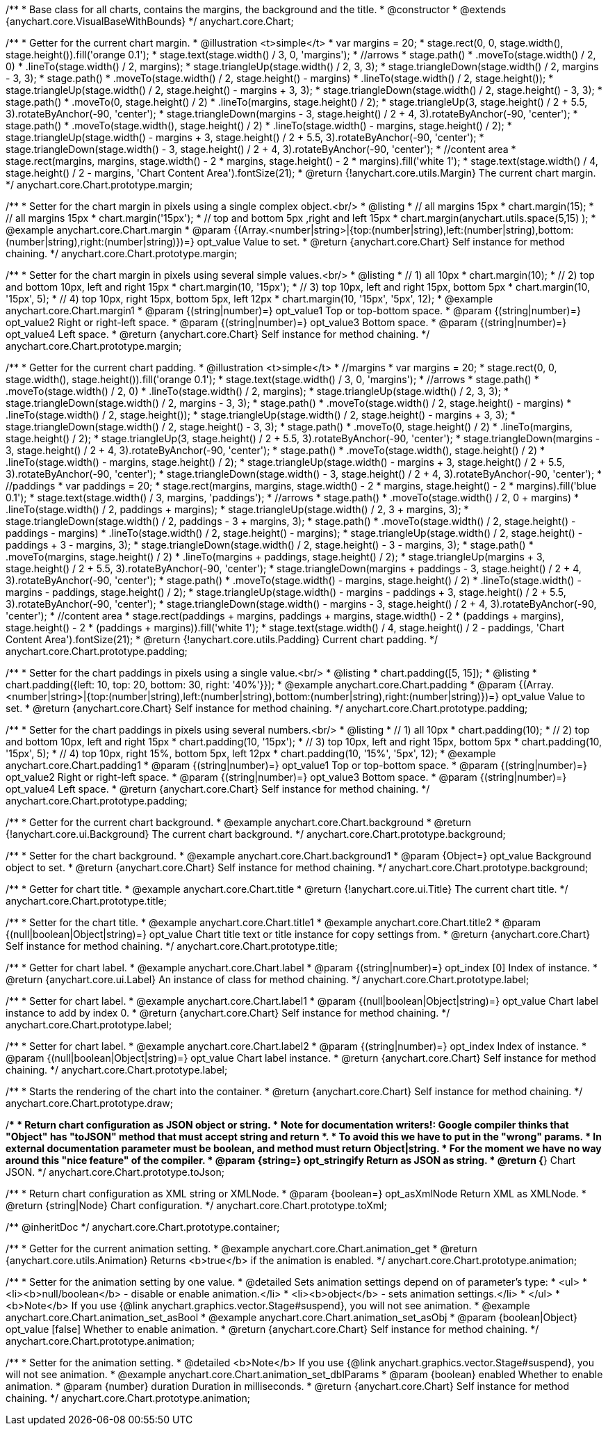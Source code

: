 /**
 * Base class for all charts, contains the margins, the background and the title.
 * @constructor
 * @extends {anychart.core.VisualBaseWithBounds}
 */
anychart.core.Chart;

/**
 * Getter for the current chart margin.
 * @illustration <t>simple</t>
 * var margins = 20;
 * stage.rect(0, 0, stage.width(), stage.height()).fill('orange 0.1');
 * stage.text(stage.width() / 3, 0, 'margins');
 * //arrows
 * stage.path()
 *     .moveTo(stage.width() / 2, 0)
 *     .lineTo(stage.width() / 2, margins);
 * stage.triangleUp(stage.width() / 2, 3, 3);
 * stage.triangleDown(stage.width() / 2, margins - 3, 3);
 * stage.path()
 *     .moveTo(stage.width() / 2, stage.height() - margins)
 *     .lineTo(stage.width() / 2, stage.height());
 * stage.triangleUp(stage.width() / 2, stage.height() - margins + 3, 3);
 * stage.triangleDown(stage.width() / 2, stage.height() - 3, 3);
 * stage.path()
 *     .moveTo(0, stage.height() / 2)
 *     .lineTo(margins, stage.height() / 2);
 * stage.triangleUp(3, stage.height() / 2 + 5.5, 3).rotateByAnchor(-90, 'center');
 * stage.triangleDown(margins - 3, stage.height() / 2 + 4, 3).rotateByAnchor(-90, 'center');
 * stage.path()
 *     .moveTo(stage.width(), stage.height() / 2)
 *     .lineTo(stage.width() - margins, stage.height() / 2);
 * stage.triangleUp(stage.width() - margins + 3, stage.height() / 2 + 5.5, 3).rotateByAnchor(-90, 'center');
 * stage.triangleDown(stage.width() - 3, stage.height() / 2 + 4, 3).rotateByAnchor(-90, 'center');
 * //content area
 * stage.rect(margins, margins, stage.width() - 2 * margins, stage.height() - 2 * margins).fill('white 1');
 * stage.text(stage.width() / 4, stage.height() / 2 - margins, 'Chart Content Area').fontSize(21);
 * @return {!anychart.core.utils.Margin} The current chart margin.
 */
anychart.core.Chart.prototype.margin;

/**
 * Setter for the chart margin in pixels using a single complex object.<br/>
 * @listing
 * // all margins 15px
 * chart.margin(15);
 * // all margins 15px
 * chart.margin('15px');
 * // top and bottom 5px ,right and left 15px
 * chart.margin(anychart.utils.space(5,15) );
 * @example anychart.core.Chart.margin
 * @param {(Array.<number|string>|{top:(number|string),left:(number|string),bottom:(number|string),right:(number|string)})=} opt_value Value to set.
 * @return {anychart.core.Chart} Self instance for method chaining.
 */
anychart.core.Chart.prototype.margin;

/**
 * Setter for the chart margin in pixels using several simple values.<br/>
 * @listing
 * // 1) all 10px
 * chart.margin(10);
 * // 2) top and bottom 10px, left and right 15px
 * chart.margin(10, '15px');
 * // 3) top 10px, left and right 15px, bottom 5px
 * chart.margin(10, '15px', 5);
 * // 4) top 10px, right 15px, bottom 5px, left 12px
 * chart.margin(10, '15px', '5px', 12);
 * @example anychart.core.Chart.margin1
 * @param {(string|number)=} opt_value1 Top or top-bottom space.
 * @param {(string|number)=} opt_value2 Right or right-left space.
 * @param {(string|number)=} opt_value3 Bottom space.
 * @param {(string|number)=} opt_value4 Left space.
 * @return {anychart.core.Chart} Self instance for method chaining.
 */
anychart.core.Chart.prototype.margin;

/**
 * Getter for the current chart padding.
 * @illustration <t>simple</t>
 * //margins
 * var margins = 20;
 * stage.rect(0, 0, stage.width(), stage.height()).fill('orange 0.1');
 * stage.text(stage.width() / 3, 0, 'margins');
 * //arrows
 * stage.path()
 *     .moveTo(stage.width() / 2, 0)
 *     .lineTo(stage.width() / 2, margins);
 * stage.triangleUp(stage.width() / 2, 3, 3);
 * stage.triangleDown(stage.width() / 2, margins - 3, 3);
 * stage.path()
 *     .moveTo(stage.width() / 2, stage.height() - margins)
 *     .lineTo(stage.width() / 2, stage.height());
 * stage.triangleUp(stage.width() / 2, stage.height() - margins + 3, 3);
 * stage.triangleDown(stage.width() / 2, stage.height() - 3, 3);
 * stage.path()
 *     .moveTo(0, stage.height() / 2)
 *     .lineTo(margins, stage.height() / 2);
 * stage.triangleUp(3, stage.height() / 2 + 5.5, 3).rotateByAnchor(-90, 'center');
 * stage.triangleDown(margins - 3, stage.height() / 2 + 4, 3).rotateByAnchor(-90, 'center');
 * stage.path()
 *     .moveTo(stage.width(), stage.height() / 2)
 *     .lineTo(stage.width() - margins, stage.height() / 2);
 * stage.triangleUp(stage.width() - margins + 3, stage.height() / 2 + 5.5, 3).rotateByAnchor(-90, 'center');
 * stage.triangleDown(stage.width() - 3, stage.height() / 2 + 4, 3).rotateByAnchor(-90, 'center');
 * //paddings
 * var paddings = 20;
 * stage.rect(margins, margins, stage.width() - 2 * margins, stage.height() - 2 * margins).fill('blue 0.1');
 * stage.text(stage.width() / 3, margins, 'paddings');
 * //arrows
 * stage.path()
 *     .moveTo(stage.width() / 2, 0 + margins)
 *     .lineTo(stage.width() / 2, paddings + margins);
 * stage.triangleUp(stage.width() / 2, 3 + margins, 3);
 * stage.triangleDown(stage.width() / 2, paddings - 3 + margins, 3);
 * stage.path()
 *     .moveTo(stage.width() / 2, stage.height() - paddings - margins)
 *     .lineTo(stage.width() / 2, stage.height() - margins);
 * stage.triangleUp(stage.width() / 2, stage.height() - paddings + 3 - margins, 3);
 * stage.triangleDown(stage.width() / 2, stage.height() - 3 - margins, 3);
 * stage.path()
 *     .moveTo(margins, stage.height() / 2)
 *     .lineTo(margins + paddings, stage.height() / 2);
 * stage.triangleUp(margins + 3, stage.height() / 2 + 5.5, 3).rotateByAnchor(-90, 'center');
 * stage.triangleDown(margins + paddings - 3, stage.height() / 2 + 4, 3).rotateByAnchor(-90, 'center');
 * stage.path()
 *     .moveTo(stage.width() - margins, stage.height() / 2)
 *     .lineTo(stage.width() - margins - paddings, stage.height() / 2);
 * stage.triangleUp(stage.width() - margins - paddings + 3, stage.height() / 2 + 5.5, 3).rotateByAnchor(-90, 'center');
 * stage.triangleDown(stage.width() - margins - 3, stage.height() / 2 + 4, 3).rotateByAnchor(-90, 'center');
 * //content area
 * stage.rect(paddings + margins, paddings + margins, stage.width() - 2 * (paddings + margins), stage.height() - 2 * (paddings + margins)).fill('white 1');
 * stage.text(stage.width() / 4, stage.height() / 2 - paddings, 'Chart Content Area').fontSize(21);
 * @return {!anychart.core.utils.Padding} Current chart padding.
 */
anychart.core.Chart.prototype.padding;

/**
 * Setter for the chart paddings in pixels using a single value.<br/>
 * @listing
 * chart.padding([5, 15]);
 * @listing
 * chart.padding({left: 10, top: 20, bottom: 30, right: '40%'}});
 * @example anychart.core.Chart.padding
 * @param {(Array.<number|string>|{top:(number|string),left:(number|string),bottom:(number|string),right:(number|string)})=} opt_value Value to set.
 * @return {anychart.core.Chart} Self instance for method chaining.
 */
anychart.core.Chart.prototype.padding;

/**
 * Setter for the chart paddings in pixels using several numbers.<br/>
 * @listing
 * // 1) all 10px
 * chart.padding(10);
 * // 2) top and bottom 10px, left and right 15px
 * chart.padding(10, '15px');
 * // 3) top 10px, left and right 15px, bottom 5px
 * chart.padding(10, '15px', 5);
 * // 4) top 10px, right 15%, bottom 5px, left 12px
 * chart.padding(10, '15%', '5px', 12);
 * @example anychart.core.Chart.padding1
 * @param {(string|number)=} opt_value1 Top or top-bottom space.
 * @param {(string|number)=} opt_value2 Right or right-left space.
 * @param {(string|number)=} opt_value3 Bottom space.
 * @param {(string|number)=} opt_value4 Left space.
 * @return {anychart.core.Chart} Self instance for method chaining.
 */
anychart.core.Chart.prototype.padding;

/**
 * Getter for the current chart background.
 * @example anychart.core.Chart.background
 * @return {!anychart.core.ui.Background} The current chart background.
 */
anychart.core.Chart.prototype.background;

/**
 * Setter for the chart background.
 * @example anychart.core.Chart.background1
 * @param {Object=} opt_value Background object to set.
 * @return {anychart.core.Chart} Self instance for method chaining.
 */
anychart.core.Chart.prototype.background;

/**
 * Getter for chart title.
 * @example anychart.core.Chart.title
 * @return {!anychart.core.ui.Title} The current chart title.
 */
anychart.core.Chart.prototype.title;

/**
 * Setter for the chart title.
 * @example anychart.core.Chart.title1
 * @example anychart.core.Chart.title2
 * @param {(null|boolean|Object|string)=} opt_value Chart title text or title instance for copy settings from.
 * @return {anychart.core.Chart} Self instance for method chaining.
 */
anychart.core.Chart.prototype.title;

/**
 * Getter for chart label.
 * @example anychart.core.Chart.label
 * @param {(string|number)=} opt_index [0] Index of instance.
 * @return {anychart.core.ui.Label} An instance of class for method chaining.
 */
anychart.core.Chart.prototype.label;

/**
 * Setter for chart label.
 * @example anychart.core.Chart.label1
 * @param {(null|boolean|Object|string)=} opt_value Chart label instance to add by index 0.
 * @return {anychart.core.Chart} Self instance for method chaining.
 */
anychart.core.Chart.prototype.label;

/**
 * Setter for chart label.
 * @example anychart.core.Chart.label2
 * @param {(string|number)=} opt_index Index of instance.
 * @param {(null|boolean|Object|string)=} opt_value  Chart label instance.
 * @return {anychart.core.Chart} Self instance for method chaining.
 */
anychart.core.Chart.prototype.label;

/**
 * Starts the rendering of the chart into the container.
 * @return {anychart.core.Chart} Self instance for method chaining.
 */
anychart.core.Chart.prototype.draw;

/**
 * Return chart configuration as JSON object or string.
 * Note for documentation writers!: Google compiler thinks that "Object" has "toJSON" method that must accept string and return *.
 * To avoid this we have to put in the "wrong" params.
 * In external documentation parameter must be boolean, and method must return Object|string.
 * For the moment we have no way around this "nice feature" of the compiler.
 * @param {string=} opt_stringify Return as JSON as string.
 * @return {*} Chart JSON.
 */
anychart.core.Chart.prototype.toJson;

/**
 * Return chart configuration as XML string or XMLNode.
 * @param {boolean=} opt_asXmlNode Return XML as XMLNode.
 * @return {string|Node} Chart configuration.
 */
anychart.core.Chart.prototype.toXml;

/** @inheritDoc */
anychart.core.Chart.prototype.container;


//----------------------------------------------------------------------------------------------------------------------
//
//  anychart.core.Chart.prototype.animation
//
//----------------------------------------------------------------------------------------------------------------------

/**
 * Getter for the current animation setting.
 * @example anychart.core.Chart.animation_get
 * @return {anychart.core.utils.Animation} Returns <b>true</b> if the animation is enabled.
 */
anychart.core.Chart.prototype.animation;

/**
 * Setter for the animation setting by one value.
 * @detailed Sets animation settings depend on of parameter's type:
 * <ul>
 *   <li><b>null/boolean</b> - disable or enable animation.</li>
 *   <li><b>object</b> - sets animation settings.</li>
 * </ul>
 * <b>Note</b> If you use {@link anychart.graphics.vector.Stage#suspend}, you will not see animation.
 * @example anychart.core.Chart.animation_set_asBool
 * @example anychart.core.Chart.animation_set_asObj
 * @param {boolean|Object} opt_value [false] Whether to enable animation.
 * @return {anychart.core.Chart} Self instance for method chaining.
 */
anychart.core.Chart.prototype.animation;

/**
 * Setter for the animation setting.
 * @detailed <b>Note</b> If you use {@link anychart.graphics.vector.Stage#suspend}, you will not see animation.
 * @example anychart.core.Chart.animation_set_dblParams
 * @param {boolean} enabled Whether to enable animation.
 * @param {number} duration Duration in milliseconds.
 * @return {anychart.core.Chart} Self instance for method chaining.
 */
anychart.core.Chart.prototype.animation;